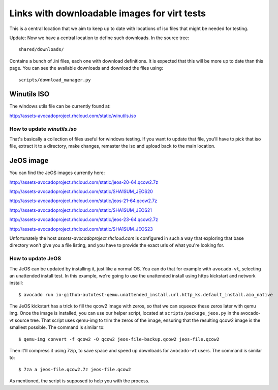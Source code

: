 =============================================
Links with downloadable images for virt tests
=============================================

This is a central location that we aim to keep
up to date with locations of iso files that
might be needed for testing.

Update: Now we have a central location to define
such downloads. In the source tree:

::

    shared/downloads/

Contains a bunch of .ini files, each one with
download definitions. It is expected that this
will be more up to date than this page. You can
see the available downloads and download the files
using:


::

    scripts/download_manager.py


Winutils ISO
============

The windows utils file can be currently found at:

http://assets-avocadoproject.rhcloud.com/static/winutils.iso

How to update `winutils.iso`
----------------------------

That's basically a collection of files useful for windows testing. If you want
to update that file, you'll have to pick that iso file, extract it to a directory,
make changes, remaster the iso and upload back to the main location.

JeOS image
==========

You can find the JeOS images currently here:

http://assets-avocadoproject.rhcloud.com/static/jeos-20-64.qcow2.7z

http://assets-avocadoproject.rhcloud.com/static/SHA1SUM_JEOS20

http://assets-avocadoproject.rhcloud.com/static/jeos-21-64.qcow2.7z

http://assets-avocadoproject.rhcloud.com/static/SHA1SUM_JEOS21

http://assets-avocadoproject.rhcloud.com/static/jeos-23-64.qcow2.7z

http://assets-avocadoproject.rhcloud.com/static/SHA1SUM_JEOS23

Unfortunately the host `assets-avocadoproject.rhcloud.com` is configured
in such a way that exploring that base directory won't give you a file
listing, and you have to provide the exact urls of what you're looking
for.

How to update JeOS
------------------

The JeOS can be updated by installing it, just like a normal OS. You can do
that for example with ``avocado-vt``, selecting an unattended install test. In
this example, we're going to use the unattended install using https kickstart
and network install::

    $ avocado run io-github-autotest-qemu.unattended_install.url.http_ks.default_install.aio_native

The JeOS kickstart has a trick to fill the qcow2 image with zeros, so that we
can squeeze these zeros later with qemu img. Once the image is installed, you
can use our helper script, located at ``scripts/package_jeos.py`` in the
avocado-vt source tree. That script uses qemu-img to trim the zeros of the
image, ensuring that the resulting qcow2 image is the smallest possible. The
command is similar to::

    $ qemu-img convert -f qcow2 -O qcow2 jeos-file-backup.qcow2 jeos-file.qcow2

Then it'll compress it using 7zip, to save space and speed up downloads for
``avocado-vt`` users. The command is similar to::

    $ 7za a jeos-file.qcow2.7z jeos-file.qcow2

As mentioned, the script is supposed to help you with the process.
